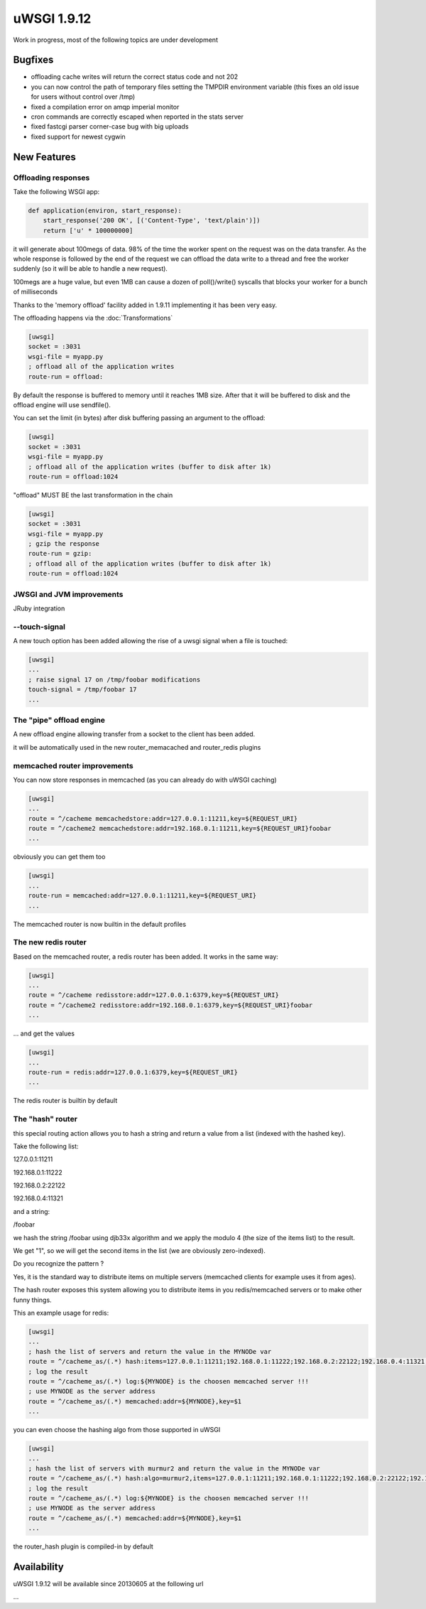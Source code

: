 uWSGI 1.9.12
============

Work in progress, most of the following topics are under development

Bugfixes
^^^^^^^^

- offloading cache writes will return the correct status code and not 202
- you can now control the path of temporary files setting the TMPDIR environment variable (this fixes an old issue for users without control over /tmp)
- fixed a compilation error on amqp imperial monitor
- cron commands are correctly escaped when reported in the stats server
- fixed fastcgi parser corner-case bug with big uploads
- fixed support for newest cygwin

New Features
^^^^^^^^^^^^

Offloading responses
********************

Take the following WSGI app:

.. code-block:: python

   def application(environ, start_response):
       start_response('200 OK', [('Content-Type', 'text/plain')])
       return ['u' * 100000000]
       
it will generate about 100megs of data. 98% of the time the worker spent on the request was on the data transfer. As the whole response
is followed by the end of the request we can offload the data write to a thread and free the worker suddenly (so it will be able to handle a new request).

100megs are a huge value, but even 1MB can cause a dozen of poll()/write() syscalls that blocks your worker for a bunch of milliseconds

Thanks to the 'memory offload' facility added in 1.9.11 implementing it has been very easy.

The offloading happens via the :doc:`Transformations`

.. code-block:: ini

   [uwsgi]
   socket = :3031
   wsgi-file = myapp.py
   ; offload all of the application writes
   route-run = offload:
   
By default the response is buffered to memory until it reaches 1MB size. After that it will be buffered to disk and the offload engine
will use sendfile().

You can set the limit (in bytes) after disk buffering passing an argument to the offload:

.. code-block:: ini

   [uwsgi]
   socket = :3031
   wsgi-file = myapp.py
   ; offload all of the application writes (buffer to disk after 1k)
   route-run = offload:1024
   
"offload" MUST BE the last transformation in the chain

.. code-block:: ini

   [uwsgi]
   socket = :3031
   wsgi-file = myapp.py
   ; gzip the response
   route-run = gzip:
   ; offload all of the application writes (buffer to disk after 1k)
   route-run = offload:1024
   
   
JWSGI and JVM improvements
**************************

JRuby integration

--touch-signal
**************

A new touch option has been added allowing the rise of a uwsgi signal when a file is touched:

.. code-block:: ini

   [uwsgi]
   ...
   ; raise signal 17 on /tmp/foobar modifications
   touch-signal = /tmp/foobar 17
   ...

The "pipe" offload engine
*************************

A new offload engine allowing transfer from a socket to the client has been added.

it will be automatically used in the new router_memacached and router_redis plugins


memcached router improvements
*****************************


You can now store responses in memcached (as you can already do with uWSGI caching)

.. code-block:: ini

   [uwsgi]
   ...
   route = ^/cacheme memcachedstore:addr=127.0.0.1:11211,key=${REQUEST_URI}
   route = ^/cacheme2 memcachedstore:addr=192.168.0.1:11211,key=${REQUEST_URI}foobar
   ...
   
obviously you can get them too

.. code-block:: ini

   [uwsgi]
   ...
   route-run = memcached:addr=127.0.0.1:11211,key=${REQUEST_URI}
   ...
   
The memcached router is now builtin in the default profiles

The new redis router
********************

Based on the memcached router, a redis router has been added. It works in the same way:


.. code-block:: ini

   [uwsgi]
   ...
   route = ^/cacheme redisstore:addr=127.0.0.1:6379,key=${REQUEST_URI}
   route = ^/cacheme2 redisstore:addr=192.168.0.1:6379,key=${REQUEST_URI}foobar
   ...
   
... and get the values

.. code-block:: ini

   [uwsgi]
   ...
   route-run = redis:addr=127.0.0.1:6379,key=${REQUEST_URI}
   ...

The redis router is builtin by default

The "hash" router
*****************

this special routing action allows you to hash a string and return a value from a list (indexed with the hashed key).

Take the following list:

127.0.0.1:11211

192.168.0.1:11222

192.168.0.2:22122

192.168.0.4:11321

and a string: 

/foobar

we hash the string /foobar using djb33x algorithm and we apply the modulo 4 (the size of the items list) to the result.

We get "1", so we will get the second items in the list (we are obviously zero-indexed).

Do you recognize the pattern ?

Yes, it is the standard way to distribute items on multiple servers (memcached clients for example uses it from ages).

The hash router exposes this system allowing you to distribute items in you redis/memcached servers or to make other funny things.

This an example usage for redis:

.. code-block:: ini

   [uwsgi]
   ...
   ; hash the list of servers and return the value in the MYNODe var
   route = ^/cacheme_as/(.*) hash:items=127.0.0.1:11211;192.168.0.1:11222;192.168.0.2:22122;192.168.0.4:11321,key=$1,var=MYNODE
   ; log the result
   route = ^/cacheme_as/(.*) log:${MYNODE} is the choosen memcached server !!!
   ; use MYNODE as the server address
   route = ^/cacheme_as/(.*) memcached:addr=${MYNODE},key=$1
   ...
   
you can even choose the hashing algo from those supported in uWSGI

.. code-block:: ini

   [uwsgi]
   ...
   ; hash the list of servers with murmur2 and return the value in the MYNODe var
   route = ^/cacheme_as/(.*) hash:algo=murmur2,items=127.0.0.1:11211;192.168.0.1:11222;192.168.0.2:22122;192.168.0.4:11321,key=$1,var=MYNODE
   ; log the result
   route = ^/cacheme_as/(.*) log:${MYNODE} is the choosen memcached server !!!
   ; use MYNODE as the server address
   route = ^/cacheme_as/(.*) memcached:addr=${MYNODE},key=$1
   ...

the router_hash plugin is compiled-in by default

Availability
^^^^^^^^^^^^

uWSGI 1.9.12 will be available since 20130605 at the following url

...
